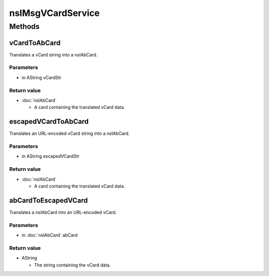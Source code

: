 ==================
nsIMsgVCardService
==================


Methods
=======

vCardToAbCard
-------------

Translates a vCard string into a nsIAbCard.

Parameters
^^^^^^^^^^

* in AString vCardStr

Return value
^^^^^^^^^^^^

* :doc:`nsIAbCard`

  - A card containing the translated vCard data.

escapedVCardToAbCard
--------------------

Translates an URL-encoded vCard string into a nsIAbCard.

Parameters
^^^^^^^^^^

* in AString escapedVCardStr

Return value
^^^^^^^^^^^^

* :doc:`nsIAbCard`

  - A card containing the translated vCard data.

abCardToEscapedVCard
--------------------

Translates a nsIAbCard into an URL-encoded vCard.

Parameters
^^^^^^^^^^

* in :doc:`nsIAbCard` abCard

Return value
^^^^^^^^^^^^

* AString

  - The string containing the vCard data.
